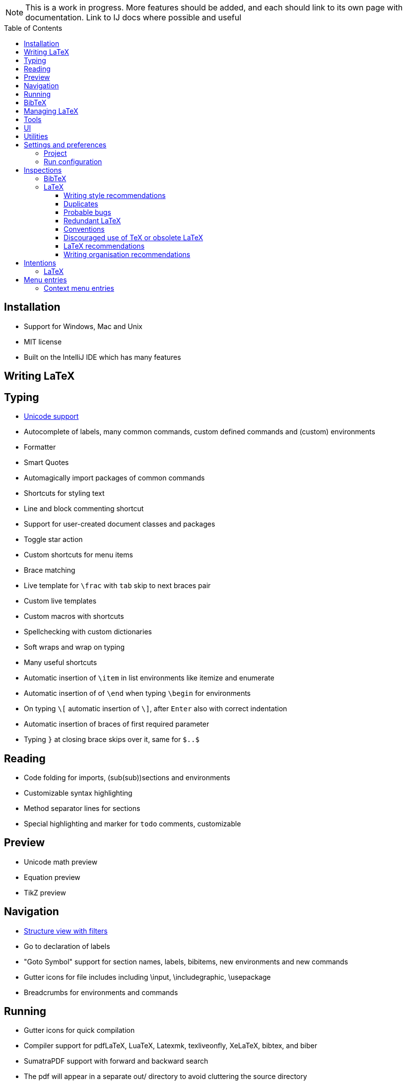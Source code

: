 // The automatic placement of the toc doesn't work on github, we have to place it manually.
// See https://gist.github.com/dcode/0cfbf2699a1fe9b46ff04c41721dda74#table-of-contents.
:toc:
:toclevels: 4
:toc-placement!:

// Enable features like kbd:[Ctrl]
:experimental:


[NOTE]

This is a work in progress. More features should be added, and each should link to its own page with documentation. Link to IJ docs where possible and useful

toc::[]


// todo: each features which has a menu entry/shortcut should mention it (at the top of the description page?)

== Installation

* Support for Windows, Mac and Unix
* MIT license
// todo link to IJ docs
* Built on the IntelliJ IDE which has many features

== Writing LaTeX

== Typing
* link:Unicode[Unicode support]
* Autocomplete of labels, many common commands, custom defined commands and (custom) environments
* Formatter
* Smart Quotes
* Automagically import packages of common commands
* Shortcuts for styling text
* Line and block commenting shortcut
* Support for user-created document classes and packages
* Toggle star action
* Custom shortcuts for menu items
* Brace matching
* Live template for `\frac` with `tab` skip to next braces pair
* Custom live templates
* Custom macros with shortcuts
* Spellchecking with custom dictionaries
* Soft wraps and wrap on typing
// Include: ctrl+d, alt+shift+arrow, etc.
* Many useful shortcuts
* Automatic insertion of `\item` in list environments like itemize and enumerate
* Automatic insertion of of `\end` when typing `\begin` for environments
* On typing `\[` automatic insertion of `\]`, after kbd:[Enter] also with correct indentation
* Automatic insertion of braces of first required parameter
* Typing `}` at closing brace skips over it, same for `$..$`

== Reading
* Code folding for imports, (sub(sub))sections and environments
* Customizable syntax highlighting
* Method separator lines for sections
* Special highlighting and marker for `todo` comments, customizable

== Preview
* Unicode math preview
* Equation preview
* TikZ preview

== Navigation
* link:++Structure view++[Structure view with filters]
* Go to declaration of labels
* "Goto Symbol" support for section names, labels, bibitems, new environments and new commands
* Gutter icons for file includes including \input, \includegraphic, \usepackage
* Breadcrumbs for environments and commands

== Running
* Gutter icons for quick compilation
* Compiler support for pdfLaTeX, LuaTeX, Latexmk, texliveonfly, XeLaTeX, bibtex, and biber
* SumatraPDF support with forward and backward search
* The pdf will appear in a separate out/ directory to avoid cluttering the source directory
* Auxiliary files will be put in a separate auxil/ directory on Windows
* Custom compiler path
* Option to choose between PDF or DVI output

== BibTeX
* Syntax highlighting
* Formatter
* Autocomplete
* Structure view with filters

== Managing LaTeX
* Project management
* Support for multiple content roots

== Tools
* VCS integration including Git
* Terminal window
* Running external tools before compiling

== UI
* Fancy icons that fit in with the IntelliJ style
* Editor tabs
* Split screen editing
* Change display font
* Custom color scheme
* RTL/bidirectional support
* Words of encouragement

== Utilities
* Word counting tool
* Customizable file templates for .tex, .sty, .cls and .bib files
* Crash reporting dialog
* Suggested updates of TeXiFy and one click to update

== Settings and preferences
=== Project

These settings can be found in menu:File[Settings > Languages & Frameworks > TeXiFy]

* Option to enable use of soft wraps when opening LaTeX files
* Option to disable automatic insertion of second $
* Option to disable automatic brace insertion around text in subscript and superscript
* Option to disable auto-insertion of \item
* Option to enable smart quote substitution

=== Run configuration
* Separate BibTeX run configuration
* Choose compiler
* Custom compiler path
* Custom compiler arguments
* Choose LaTeX source file to compile
* Option to disable use of out/ directory
* Choose output format
* Choose BibTeX run configuration
* Other tasks to run before the run configuration, including other run configurations or external tools

== Inspections

=== BibTeX
* Duplicate ID
* Missing bibliography style
* Duplicate bibliography style commands
* Same bibliography is included multiple times

=== LaTeX

==== Writing style recommendations
* Non-escaped common math operators
* Non-breaking spaces before references
* Ellipsis with `...` instead of `\ldots` or `\dots`
* Normal space after abbreviation
* En dash in number ranges
* End-of-sentence space after sentences ending with capitals
* Use of `.` instead of `\cdot`
* Use of `x` instead of `\times`
* Grouped superscript and subscript
* Insert `\qedhere` in trailing displaymath environment
* Use the matching amssymb symbol for extreme inequalities
* Dotless versions of i and j must be used with diacritics
* Enclose high commands with `\leftX..\rightX`
* Citations must be placed before interpunction
* Gather equations

==== Duplicates
* Command is already defined
* Duplicate labels
* Package has been imported multiple times
* Duplicate command definitions

==== Probable bugs
* Unsupported Unicode character
* Missing documentclass
* Missing document environment
* Missing imports
* Unresolved references
* Non matching environment commands
* Open if-then-else control sequence
* File not found
* Inclusion loops
* Nested includes

==== Redundant LaTeX
* Redundant escape when Unicode is enabled
* Redundant use of `\par`
* Unnecessary whitespace in section commands

==== Conventions
* Missing labels
* Label conventions

==== Discouraged use of TeX or obsolete LaTeX
* Use of `\over` discouraged
* TeX styling primitives usage is discouraged
* Discouraged use of `\def` and `\let`
* link:Inspections#ins:avoid-eqnarray[Avoid `eqnarray`]
* Discouraged use of primitive TeX display math
* Discouraged use of `\makeatletter` in tex sources

==== LaTeX recommendations
* Start sentences on a new line
* Collapse cite commands
* File argument should not include the extension

==== Writing organisation recommendations
* Might break TeXiFy functionality
* Too large sections

== Intentions

=== LaTeX
* Add label defining command to list
* Change equation*/displaymath environment to `\[..\]`
* Change to `\left..\right`
* Convert to other math environment
* Move section contents to separate file
* Move selection contents to separate file
* Split into multiple `\usepackage` commands

== Menu entries

If any shortcut is assigned to a menu entry, it will be shown next to it.

menu:File[New > LaTeX File]:: Create a new LaTeX file of type Source (`.tex`), Bibliography(`.bib`), Package (`.sty`), Document class (`.cls`) or TikZ (`.tikz`)

menu:Edit[LaTeX > Sectioning]:: Insert sectioning commands like `\part` or `\subsection`. If any text is selected, it will be used as argument to the command.

menu:Edit[LaTeX > Font Style]:: Insert font style commands like `\textbf` for bold face. If any text is selected, it will be used as argument to the command.

// todo link to description pages for the next entries
menu:Edit[LaTeX > Toggle Star]:: Toggle the star of a command.

menu:Analyze[LaTeX > Word Count]:: Word counting tool.

menu:Tools[LaTeX > Equation Preview]:: Preview equations.

menu:Tools[LaTeX > TikZ Preview]:: Preview TikZ pictures.

menu:Tools[LaTeX > SumatraPDF]:: (Windows only) Forward search and configuration of inverse search

=== Context menu entries

menu:Right-click on any file[New > LaTeX File]:: Create a new LaTeX file.

menu:Right-click on LaTeX source file[Run 'filename']:: Compiles the file.
